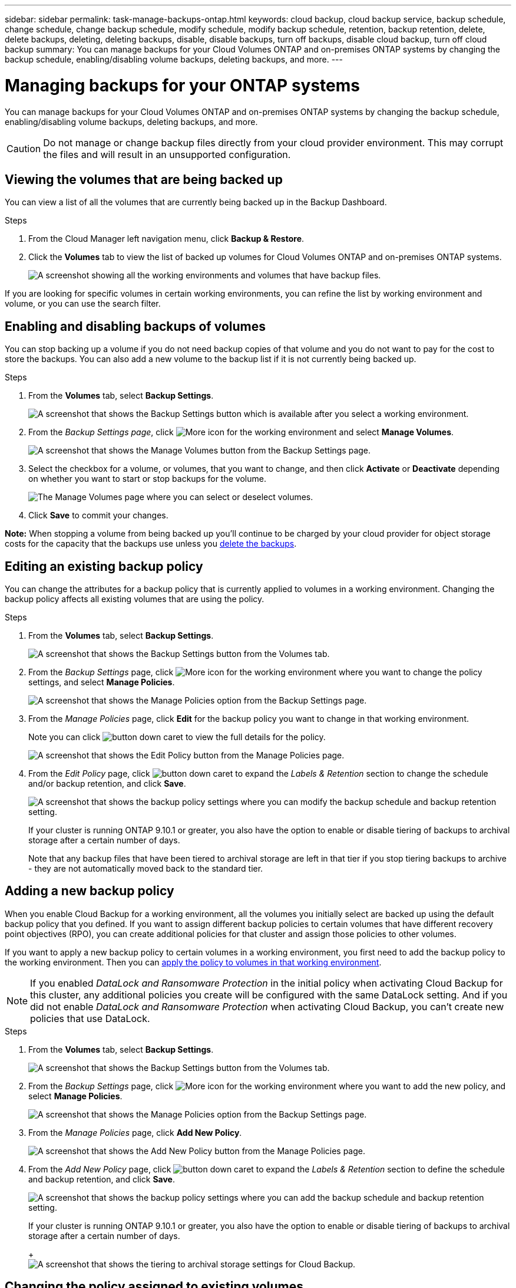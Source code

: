 ---
sidebar: sidebar
permalink: task-manage-backups-ontap.html
keywords: cloud backup, cloud backup service, backup schedule, change schedule, change backup schedule, modify schedule, modify backup schedule, retention, backup retention, delete, delete backups, deleting, deleting backups, disable, disable backups, turn off backups, disable cloud backup, turn off cloud backup
summary: You can manage backups for your Cloud Volumes ONTAP and on-premises ONTAP systems by changing the backup schedule, enabling/disabling volume backups, deleting backups, and more.
---

= Managing backups for your ONTAP systems
:hardbreaks:
:nofooter:
:icons: font
:linkattrs:
:imagesdir: ./media/

[.lead]
You can manage backups for your Cloud Volumes ONTAP and on-premises ONTAP systems by changing the backup schedule, enabling/disabling volume backups, deleting backups, and more.

CAUTION: Do not manage or change backup files directly from your cloud provider environment. This may corrupt the files and will result in an unsupported configuration.

== Viewing the volumes that are being backed up

You can view a list of all the volumes that are currently being backed up in the Backup Dashboard.

.Steps

. From the Cloud Manager left navigation menu, click *Backup & Restore*.

. Click the *Volumes* tab to view the list of backed up volumes for Cloud Volumes ONTAP and on-premises ONTAP systems.
+
image:screenshot_backup_dashboard.png[A screenshot showing all the working environments and volumes that have backup files.]

If you are looking for specific volumes in certain working environments, you can refine the list by working environment and volume, or you can use the search filter.

== Enabling and disabling backups of volumes

You can stop backing up a volume if you do not need backup copies of that volume and you do not want to pay for the cost to store the backups. You can also add a new volume to the backup list if it is not currently being backed up.

.Steps

. From the *Volumes* tab, select *Backup Settings*.
+
image:screenshot_backup_settings_button.png[A screenshot that shows the Backup Settings button which is available after you select a working environment.]

. From the _Backup Settings page_, click image:screenshot_horizontal_more_button.gif[More icon] for the working environment and select *Manage Volumes*.
+
image:screenshot_backup_manage_volumes.png[A screenshot that shows the Manage Volumes button from the Backup Settings page.]

. Select the checkbox for a volume, or volumes, that you want to change, and then click *Activate* or *Deactivate* depending on whether you want to start or stop backups for the volume.
+
image:screenshot_backup_manage_volumes_page.png[The Manage Volumes page where you can select or deselect volumes.]

. Click *Save* to commit your changes.

*Note:* When stopping a volume from being backed up you’ll continue to be charged by your cloud provider for object storage costs for the capacity that the backups use unless you <<Deleting backups,delete the backups>>.

== Editing an existing backup policy

You can change the attributes for a backup policy that is currently applied to volumes in a working environment. Changing the backup policy affects all existing volumes that are using the policy.

.Steps

. From the *Volumes* tab, select *Backup Settings*.
+
image:screenshot_backup_settings_button.png[A screenshot that shows the Backup Settings button from the Volumes tab.]

. From the _Backup Settings_ page, click image:screenshot_horizontal_more_button.gif[More icon] for the working environment where you want to change the policy settings, and select *Manage Policies*.
+
image:screenshot_backup_modify_policy.png[A screenshot that shows the Manage Policies option from the Backup Settings page.]

. From the _Manage Policies_ page, click *Edit* for the backup policy you want to change in that working environment.
+
Note you can click image:button_down_caret.png[] to view the full details for the policy.
+
image:screenshot_backup_manage_policy_page_edit.png[A screenshot that shows the Edit Policy button from the Manage Policies page.]

. From the _Edit Policy_ page, click image:button_down_caret.png[] to expand the _Labels & Retention_ section to change the schedule and/or backup retention, and click *Save*.
+
image:screenshot_backup_edit_policy.png[A screenshot that shows the backup policy settings where you can modify the backup schedule and backup retention setting.]
+
If your cluster is running ONTAP 9.10.1 or greater, you also have the option to enable or disable tiering of backups to archival storage after a certain number of days.
+
ifdef::aws[]
link:reference-aws-backup-tiers.html[Learn more about using AWS archival storage].
endif::aws[]
ifdef::azure[]
link:reference-azure-backup-tiers.html[Learn more about using Azure archival storage].
endif::azure[]
//+
//image:screenshot_backup_modify_policy_page2.png[A screenshot that shows the tiering to archival storage settings for Cloud Backup.]
+
Note that any backup files that have been tiered to archival storage are left in that tier if you stop tiering backups to archive - they are not automatically moved back to the standard tier.

== Adding a new backup policy

When you enable Cloud Backup for a working environment, all the volumes you initially select are backed up using the default backup policy that you defined. If you want to assign different backup policies to certain volumes that have different recovery point objectives (RPO), you can create additional policies for that cluster and assign those policies to other volumes.

If you want to apply a new backup policy to certain volumes in a working environment, you first need to add the backup policy to the working environment. Then you can <<Changing the policy assigned to existing volumes,apply the policy to volumes in that working environment>>.

NOTE: If you enabled _DataLock and Ransomware Protection_ in the initial policy when activating Cloud Backup for this cluster, any additional policies you create will be configured with the same DataLock setting. And if you did not enable _DataLock and Ransomware Protection_ when activating Cloud Backup, you can't create new policies that use DataLock.

.Steps

. From the *Volumes* tab, select *Backup Settings*.
+
image:screenshot_backup_settings_button.png[A screenshot that shows the Backup Settings button from the Volumes tab.]

. From the _Backup Settings_ page, click image:screenshot_horizontal_more_button.gif[More icon] for the working environment where you want to add the new policy, and select *Manage Policies*.
+
image:screenshot_backup_modify_policy.png[A screenshot that shows the Manage Policies option from the Backup Settings page.]

. From the _Manage Policies_ page, click *Add New Policy*.
+
image:screenshot_backup_manage_policy_page_add.png[A screenshot that shows the Add New Policy button from the Manage Policies page.]

. From the _Add New Policy_ page, click image:button_down_caret.png[] to expand the _Labels & Retention_ section to define the schedule and backup retention, and click *Save*.
+
image:screenshot_backup_add_new_policy.png[A screenshot that shows the backup policy settings where you can add the backup schedule and backup retention setting.]
+
If your cluster is running ONTAP 9.10.1 or greater, you also have the option to enable or disable tiering of backups to archival storage after a certain number of days.
+
ifdef::aws[]
link:reference-aws-backup-tiers.html[Learn more about using AWS archival storage].
endif::aws[]
ifdef::azure[]
link:reference-azure-backup-tiers.html[Learn more about using Azure archival storage].
endif::azure[]
+
image:screenshot_backup_modify_policy_page2.png[A screenshot that shows the tiering to archival storage settings for Cloud Backup.]

== Changing the policy assigned to existing volumes

You can change the backup policy assigned to your existing volumes if you want to change the frequency of taking backups, or if you want to change the retention value.

Note that the policy that you want to apply to the volumes must already exist. <<Adding a new backup policy,See how to add a new backup policy for a working environment>>.

.Steps

. From the *Volumes* tab, select *Backup Settings*.
+
image:screenshot_backup_settings_button.png[A screenshot that shows the Backup Settings button which is available after you select a working environment.]

. From the _Backup Settings page_, click image:screenshot_horizontal_more_button.gif[More icon] for the working environment where the volumes exist, and select *Manage Volumes*.
+
image:screenshot_backup_manage_volumes.png[A screenshot that shows the Manage Volumes button from the Backup Settings page.]

. Select the checkbox for a volume, or volumes, that you want to change the policy for, and then click *Change Policy*.
+
image:screenshot_backup_manage_volumes_page_change.png[The Manage Volumes page where you can select or deselect volumes.]

. In the _Change Policy_ page, select the policy that you want to apply to the volumes, and click *Change Policy*.
+
image:screenshot_backup_change_policy.png[A screenshot showing how to select a new policy to apply to selected volumes.]
+
NOTE: If you enabled _DataLock and Ransomware Protection_ in the initial policy when activating Cloud Backup for this cluster, you'll only see other policies that have been configured with DataLock. And if you did not enable _DataLock and Ransomware Protection_ when activating Cloud Backup, you'll only see other policies that don't have DataLock configured.

. Click *Save* to commit your changes.

== Setting a backup policy to be assigned to new volumes

If you did not select the option to automatically assign a backup policy to newly created volumes when you first activated Cloud Backup on your ONTAP cluster, you can choose this option in the _Backup Settings_ page later. Having a backup policy assigned to newly created volumes ensures that all your data is protected.

Note that the policy that you want to apply to the volumes must already exist. <<Adding a new backup policy,See how to add a new backup policy for a working environment>>.

You can also disable this setting so that newly created volumes do not get backed up automatically. In that case you'll need to manually enable backups for any specific volumes that you do want to back up in the future.

.Steps

. From the *Volumes* tab, select *Backup Settings*.
+
image:screenshot_backup_settings_button.png[A screenshot that shows the Backup Settings button which is available after you select a working environment.]

. From the _Backup Settings page_, click image:screenshot_horizontal_more_button.gif[More icon] for the working environment where the volumes exist, and select *Auto Backup New Volumes*.
+
image:screenshot_auto_backup_new_volumes.png[A screenshot of selecting the Auto Backup New Volumes option from the Backup Settings page.]

. Select the checkbox "Automatically back up new volumes...", choose the backup policy that you want to apply to new volumes, and click *Save*.
+
image:screenshot_auto_backup.png[A screenshot showing how to select a backup policy to be assigned to all future volume on the cluster.]

.Result

Now this backup policy will be applied to any new volume created in this working environment using Cloud Manager, System Manager, or the ONTAP CLI.

== Creating a manual volume backup at any time

You can create an on-demand backup at any time to capture the current state of the volume. This can be useful if very important changes have been made to a volume and you don't want to wait for the next scheduled backup to protect that data, or if the volume is not currently being backed up and you want to capture its current state.

The backup name includes the timestamp so you can identify your on-demand backup from other scheduled backups.

If you enabled _DataLock and Ransomware Protection_ when activating Cloud Backup for this cluster, the on-demand backup also will be configured with DataLock, and the retention period will be 30 days.

Note that when creating an ad-hoc backup, a Snapshot is created on the source volume. Since this Snapshot is not part of a normal Snapshot schedule, it will not rotate off. You may want to manually delete this Snapshot from the source volume once the backup is complete. This will allow blocks related to this Snapshot to be freed up. The name of the Snapshot will begin with `cbs-snapshot-adhoc-`. https://docs.netapp.com/us-en/ontap/san-admin/delete-all-existing-snapshot-copies-volume-task.html[See how to delete a Snapshot using the ONTAP CLI].

NOTE: On-demand volume backup isn't supported on data protection volumes.

.Steps

. From the *Volumes* tab, click image:screenshot_horizontal_more_button.gif[More icon] for the volume and select *Backup Now*.
+
image:screenshot_backup_now_button.png[A screenshot that shows the Backup Now button which is available after you select a volume.]

The Backup Status column for that volume displays "In Progress" until the backup is created.

== Viewing the list of backups for each volume

You can view the list of all backup files that exist for each volume. This page displays details about the source volume, destination location, and backup details such as last backup taken, the current backup policy, backup file size, and more.

This page also enables you perform the following tasks:

* Delete all backup files for the volume
* Delete individual backup files for the volume
* Download a backup report for the volume

.Steps

. From the *Volumes* tab, click image:screenshot_horizontal_more_button.gif[More icon] for the source volume and select *Details & Backup List*.
+
image:screenshot_backup_view_backups_button.png[A screenshot that shows the Details & Backup List button which is available for a single volume.]
+
The list of all backup files is displayed along with details about the source volume, destination location, and backup details.
+
image:screenshot_backup_view_backups.png[A screenshot that shows the List of all backup files for a single volume.]

== Running a ransomware scan on a volume backup

NetApp ransomware protection software scans your backup files to look for evidence of a ransomware attack when a backup file is created, and when data from a backup file is being restored. You can also run an on-demand ransomware protection scan at any time to verify the usability of a specific backup file. This can be useful if you have had a ransomware issue on a particular volume and you want to verify that the backups for that volume are not affected.

This feature is available only if the volume backup was created from a system with ONTAP 9.11.1 or greater, and if you enabled _DataLock and Ransomware Protection_ in the backup policy. Note that a ransomware scan requires that the specific backup file is downloaded from cloud storage to your Cloud Manager environment. This can incur extra costs from your cloud provider.

.Steps

. From the *Volumes* tab, click image:screenshot_horizontal_more_button.gif[More icon] for the source volume and select *Details & Backup List*.
+
image:screenshot_backup_view_backups_button.png[A screenshot that shows the Details & Backup List button which is available for a single volume.]
+
The list of all backup files is displayed.

. Click image:screenshot_horizontal_more_button.gif[More icon] for the volume backup file you want to scan and click *Ransomware Scan*.
+
image:screenshot_scan_one_backup.png[A screenshot showing how to run a ransomware scan on a single backup file.]
+
The Ransomware Scan column will show that the scan is In Progress.

== Deleting backups

Cloud Backup enables you to delete a single backup file, delete all backups for a volume, or delete all backups of all volumes in a working environment. You might want to delete all backups if you no longer need the backups or if you deleted the source volume and want to remove all backups.

CAUTION: If you plan to delete a working environment or cluster that has backups, you must delete the backups *before* deleting the system. Cloud Backup doesn’t automatically delete backups when you delete a system, and there is no current support in the UI to delete the backups after the system has been deleted. You'll continue to be charged for object storage costs for any remaining backups.

=== Deleting all backup files for a working environment

Deleting all backups for a working environment does not disable future backups of volumes in this working environment. If you want to stop creating backups of all volumes in a working environment, you can deactivate backups <<Disabling Cloud Backup for a working environment,as described here>>.

.Steps

. From the *Volumes* tab, select *Backup Settings*.
+
image:screenshot_backup_settings_button.png[A screenshot that shows the Backup Settings button which is available after you select a working environment.]

. Click image:screenshot_horizontal_more_button.gif[More icon] for the working environment where you want to delete all backups and select *Delete All Backups*.
+
image:screenshot_delete_all_backups.png[A screenshot of selecting the Delete All Backups button to delete all backups for a working environment.]

. In the confirmation dialog box, enter the name of the working environment and click *Delete*.

=== Deleting all backup files for a volume

Deleting all backups for a volume also disables future backups for that volume.

You can <<Enabling and disabling backups of volumes,restart making backups for the volume>> at any time from the Manage Backups page.

.Steps

. From the *Volumes* tab, click image:screenshot_horizontal_more_button.gif[More icon] for the source volume and select *Details & Backup List*.
+
image:screenshot_backup_view_backups_button.png[A screenshot that shows the Details & Backup List button which is available for a single volume.]
+
The list of all backup files is displayed.
+
image:screenshot_backup_view_backups.png[A screenshot that shows the List of all backup files for a single volume.]

. Click *Actions* > *Delete all Backups*.
+
image:screenshot_delete_we_backups.png[A screenshot showing how to delete all backup files for a volume.]

. In the confirmation dialog box, enter the volume name and click *Delete*.

=== Deleting a single backup file for a volume

You can delete a single backup file. This feature is available only if the volume backup was created from a system with ONTAP 9.8 or greater.

.Steps

. From the *Volumes* tab, click image:screenshot_horizontal_more_button.gif[More icon] for the source volume and select *Details & Backup List*.
+
image:screenshot_backup_view_backups_button.png[A screenshot that shows the Details & Backup List button which is available for a single volume.]
+
The list of all backup files is displayed.
+
image:screenshot_backup_view_backups.png[A screenshot that shows the List of all backup files for a single volume.]

. Click image:screenshot_horizontal_more_button.gif[More icon] for the volume backup file you want to delete and click *Delete*.
+
image:screenshot_delete_one_backup.png[A screenshot showing how to delete a single backup file.]

. In the confirmation dialog box, click *Delete*.

== Disabling Cloud Backup for a working environment

Disabling Cloud Backup for a working environment disables backups of each volume on the system, and it also disables the ability to restore a volume. Any existing backups will not be deleted. This does not unregister the backup service from this working environment - it basically allows you to pause all backup and restore activity for a period of time.

Note that you'll continue to be charged by your cloud provider for object storage costs for the capacity that your backups use unless you <<Deleting all backup files for a working environment,delete the backups>>.

.Steps

. From the *Volumes* tab, select *Backup Settings*.
+
image:screenshot_backup_settings_button.png[A screenshot that shows the Backup Settings button which is available after you select a working environment.]

. From the _Backup Settings page_, click image:screenshot_horizontal_more_button.gif[More icon] for the working environment where you want to disable backups and select *Deactivate Backup*.
+
image:screenshot_disable_backups.png[A screenshot of the Deactivate Backup button for a working environment.]

. In the confirmation dialog box, click *Deactivate*.

NOTE: An *Activate Backup* button appears for that working environment while backup is disabled. You can click this button when you want to re-enable backup functionality for that working environment.

== Unregistering Cloud Backup for a working environment

You can unregister Cloud Backup for a working environment if you no longer want to use backup functionality and you want to stop being charged for backups in that working environment. Typically this feature is used when you're planning to delete a working environment, and you want to cancel the backup service.

You can also use this feature if you want to change the destination object store where your cluster backups are being stored. After you unregister Cloud Backup for the working environment, then you can enable Cloud Backup for that cluster using the new cloud provider information.

Before you can unregister Cloud Backup, you must perform the following steps, in this order:

* Deactivate Cloud Backup for the working environment
* Delete all backups for that working environment

The unregister option is not available until these two actions are complete.

.Steps

. From the *Volumes* tab, select *Backup Settings*.
+
image:screenshot_backup_settings_button.png[A screenshot that shows the Backup Settings button which is available after you select a working environment.]

. From the _Backup Settings page_, click image:screenshot_horizontal_more_button.gif[More icon] for the working environment where you want to unregister the backup service and select *Unregister*.
+
image:screenshot_backup_unregister.png[A screenshot of the Unregister backup button for a working environment.]

. In the confirmation dialog box, click *Unregister*.
